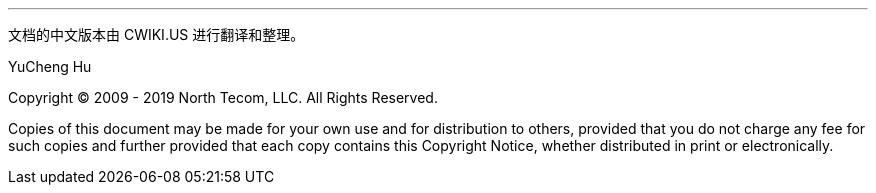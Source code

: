 '''
文档的中文版本由 CWIKI.US 进行翻译和整理。

YuCheng Hu

Copyright © 2009 - 2019 North Tecom, LLC. All Rights
Reserved.

Copies of this document may be made for your own use and for
distribution to others, provided that you do not charge any fee for such
copies and further provided that each copy contains this Copyright
Notice, whether distributed in print or electronically.
